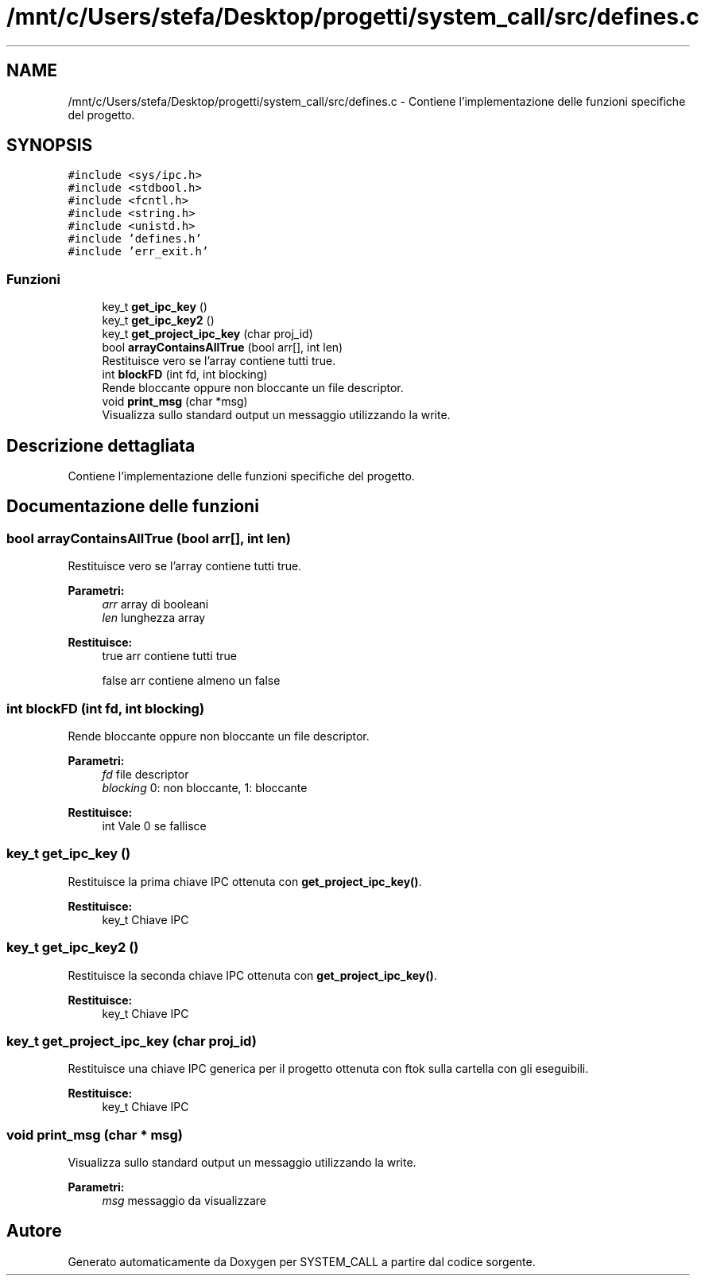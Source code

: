 .TH "/mnt/c/Users/stefa/Desktop/progetti/system_call/src/defines.c" 3 "Mar 21 Giu 2022" "Version 1.0.0" "SYSTEM_CALL" \" -*- nroff -*-
.ad l
.nh
.SH NAME
/mnt/c/Users/stefa/Desktop/progetti/system_call/src/defines.c \- Contiene l'implementazione delle funzioni specifiche del progetto\&.  

.SH SYNOPSIS
.br
.PP
\fC#include <sys/ipc\&.h>\fP
.br
\fC#include <stdbool\&.h>\fP
.br
\fC#include <fcntl\&.h>\fP
.br
\fC#include <string\&.h>\fP
.br
\fC#include <unistd\&.h>\fP
.br
\fC#include 'defines\&.h'\fP
.br
\fC#include 'err_exit\&.h'\fP
.br

.SS "Funzioni"

.in +1c
.ti -1c
.RI "key_t \fBget_ipc_key\fP ()"
.br
.ti -1c
.RI "key_t \fBget_ipc_key2\fP ()"
.br
.ti -1c
.RI "key_t \fBget_project_ipc_key\fP (char proj_id)"
.br
.ti -1c
.RI "bool \fBarrayContainsAllTrue\fP (bool arr[], int len)"
.br
.RI "Restituisce vero se l'array contiene tutti true\&. "
.ti -1c
.RI "int \fBblockFD\fP (int fd, int blocking)"
.br
.RI "Rende bloccante oppure non bloccante un file descriptor\&. "
.ti -1c
.RI "void \fBprint_msg\fP (char *msg)"
.br
.RI "Visualizza sullo standard output un messaggio utilizzando la write\&. "
.in -1c
.SH "Descrizione dettagliata"
.PP 
Contiene l'implementazione delle funzioni specifiche del progetto\&. 


.SH "Documentazione delle funzioni"
.PP 
.SS "bool arrayContainsAllTrue (bool arr[], int len)"

.PP
Restituisce vero se l'array contiene tutti true\&. 
.PP
\fBParametri:\fP
.RS 4
\fIarr\fP array di booleani 
.br
\fIlen\fP lunghezza array 
.RE
.PP
\fBRestituisce:\fP
.RS 4
true arr contiene tutti true 
.PP
false arr contiene almeno un false 
.RE
.PP

.SS "int blockFD (int fd, int blocking)"

.PP
Rende bloccante oppure non bloccante un file descriptor\&. 
.PP
\fBParametri:\fP
.RS 4
\fIfd\fP file descriptor 
.br
\fIblocking\fP 0: non bloccante, 1: bloccante 
.RE
.PP
\fBRestituisce:\fP
.RS 4
int Vale 0 se fallisce 
.RE
.PP

.SS "key_t get_ipc_key ()"
Restituisce la prima chiave IPC ottenuta con \fBget_project_ipc_key()\fP\&.
.PP
\fBRestituisce:\fP
.RS 4
key_t Chiave IPC 
.RE
.PP

.SS "key_t get_ipc_key2 ()"
Restituisce la seconda chiave IPC ottenuta con \fBget_project_ipc_key()\fP\&.
.PP
\fBRestituisce:\fP
.RS 4
key_t Chiave IPC 
.RE
.PP

.SS "key_t get_project_ipc_key (char proj_id)"
Restituisce una chiave IPC generica per il progetto ottenuta con ftok sulla cartella con gli eseguibili\&.
.PP
\fBRestituisce:\fP
.RS 4
key_t Chiave IPC 
.RE
.PP

.SS "void print_msg (char * msg)"

.PP
Visualizza sullo standard output un messaggio utilizzando la write\&. 
.PP
\fBParametri:\fP
.RS 4
\fImsg\fP messaggio da visualizzare 
.RE
.PP

.SH "Autore"
.PP 
Generato automaticamente da Doxygen per SYSTEM_CALL a partire dal codice sorgente\&.
